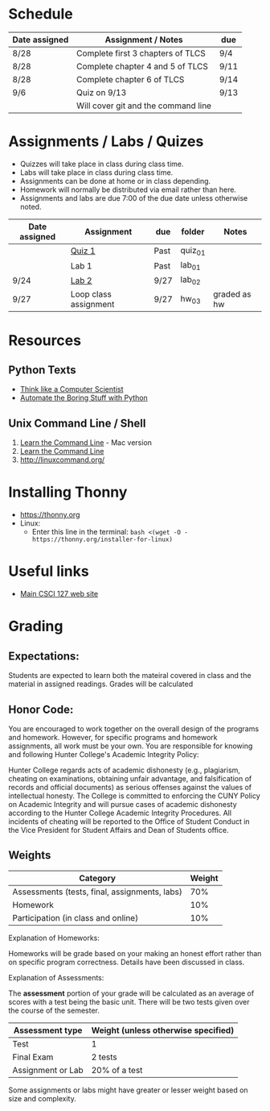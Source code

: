 # fall-2018-127-classcode

* Schedule

| Date assigned | Assignment / Notes                  | due  |
|---------------+-------------------------------------+------|
| 8/28          | Complete first 3 chapters of TLCS   | 9/4  |
| 8/28          | Complete chapter 4 and 5 of TLCS    | 9/11 |
| 8/28          | Complete chapter 6 of TLCS          | 9/14 |
|---------------+-------------------------------------+------|
| 9/6           | Quiz on  9/13                       | 9/13 |
|               | Will cover git and the command line |      |
|---------------+-------------------------------------+------|

* Assignments / Labs / Quizes
- Quizzes will take place in class during class time.
- Labs will take place in class during class time.
- Assignments can be done at home or in class depending. 
- Homework will normally be distributed via email rather than here.
- Assignments and labs are due 7:00 of the due date unless otherwise
  noted.
 

| Date assigned | Assignment            | due  | folder  | Notes        |
|---------------+-----------------------+------+---------+--------------|
|               | [[https://github.com/hunterdaedalus/fall-2018-127/tree/master/assignments/quiz_01][Quiz 1]]                | Past | quiz_01 |              |
|               | Lab 1                 | Past | lab_01  |              |
| 9/24          | [[https://github.com/hunterdaedalus/fall-2018-127/tree/master/assignments/lab_02][Lab 2]]                 | 9/27 | lab_02  |              |
| 9/27          | Loop class assignment | 9/27 | hw_03   | graded as hw |




* Resources
** Python Texts
- [[https://interactivepython.org/runestone/static/thinkcspy/index.html%0A][Think like a Computer Scientist]]
- [[https://automatetheboringstuff.com/][Automate the Boring Stuff with Python]]


** Unix Command Line / Shell
1) [[https://hellowebbooks.com/learn-command-line/][Learn the Command Line]] - Mac version
2) [[https://www.codecademy.com/learn/learn-the-command-line][Learn the Command Line]]
3) [[http://linuxcommand.org/]]

* Installing Thonny
- https://thonny.org
- Linux:
  - Enter this line in the terminal: ~bash <(wget -O - https://thonny.org/installer-for-linux)~


* Useful links
- [[https://stjohn.github.io/teaching/csci127/f18.html][Main CSCI 127 web site]]


* Grading 

** Expectations:
Students are expected to learn both the mateiral covered in class and
the material in assigned readings. 
Grades will be calculated 
** Honor Code:
You are encouraged to work together on the overall design of the
programs and homework. However, for specific programs and homework
assignments, all work must be your own. You are responsible for
knowing and following Hunter College's Academic Integrity Policy:

Hunter College regards acts of academic dishonesty (e.g., plagiarism,
cheating on examinations, obtaining unfair advantage, and
falsification of records and official documents) as serious offenses
against the values of intellectual honesty. The College is committed
to enforcing the CUNY Policy on Academic Integrity and will pursue
cases of academic dishonesty according to the Hunter College Academic
Integrity Procedures.  All incidents of cheating will be reported to
the Office of Student Conduct in the Vice President for Student
Affairs and Dean of Students office.

** Weights

| Category                                      | Weight |
|-----------------------------------------------+--------|
| Assessments (tests, final, assignments, labs) |    70% |
| Homework                                      |    10% |
| Participation (in class and online)           |    10% |

Explanation of Homeworks:

Homeworks will be grade based on your making an honest effort rather
than on specific program correctness. Details have been discussed in
class. 


Explanation of Assessments:

The *assessment* portion of your grade will be calculated as an
average of scores with a test being the basic unit. There will be two
tests given over the course of the semester.

| Assessment type   | Weight (unless otherwise specified) |
|-------------------+-------------------------------------|
| Test              | 1                                   |
| Final Exam        | 2 tests                             |
| Assignment or Lab | 20% of a test                       |

Some assignments or labs might have greater or lesser weight based on
size and complexity.

